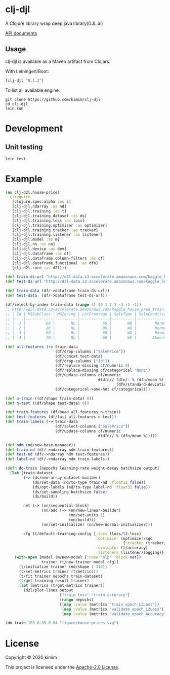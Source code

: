 [[https://clojars.org/clj-djl][https://img.shields.io/clojars/v/clj-djl.svg]]

* clj-djl

A Clojure library wrap deep java library(DJL.ai)

[[https://kimim.github.io/clj-djl][API documents]]

** Usage

clj-djl is available as a Maven artifact from Clojars.

With Leiningen/Boot:

#+begin_src clojure
[clj-djl "0.1.2"]
#+end_src

To list all available engine:

#+begin_src shell
git clone https://github.com/kimim/clj-djl
cd clj-djl
lein run
#+end_src

* Development

** Unit testing

#+begin_src shell
lein test
#+end_src

* Example

#+begin_src clojure :results silent :exports both
(ns clj-d2l.house-prices
  (:require
   [clojure.spec.alpha :as s]
   [clj-djl.ndarray :as nd]
   [clj-djl.training :as t]
   [clj-djl.training.dataset :as ds]
   [clj-djl.training.loss :as loss]
   [clj-djl.training.optimizer :as optimizer]
   [clj-djl.training.tracker :as tracker]
   [clj-djl.training.listener :as listener]
   [clj-djl.model :as m]
   [clj-djl.nn :as nn]
   [clj-djl.device :as dev]
   [clj-djl.dataframe :as df]
   [clj-djl.dataframe.column-filters :as cf]
   [clj-djl.dataframe.functional :as dfn]
   [clj-d2l.core :as d2l]))

(def train-ds-url "http://d2l-data.s3-accelerate.amazonaws.com/kaggle_house_pred_train.csv")
(def test-ds-url "http://d2l-data.s3-accelerate.amazonaws.com/kaggle_house_pred_test.csv")

(def train-data (df/->dataframe train-ds-url))
(def test-data  (df/->dataframe test-ds-url))

(df/select-by-index train-data (range 4) [0 1 2 3 -3 -2 -1])
;; http://d2l-data.s3-accelerate.amazonaws.com/kaggle_house_pred_train.csv [4 7]:
;; | Id | MSSubClass | MSZoning | LotFrontage | SaleType | SaleCondition | SalePrice |
;; |----|------------|----------|-------------|----------|---------------|-----------|
;; |  1 |         60 |       RL |          65 |       WD |        Normal |    208500 |
;; |  2 |         20 |       RL |          80 |       WD |        Normal |    181500 |
;; |  3 |         60 |       RL |          68 |       WD |        Normal |    223500 |
;; |  4 |         70 |       RL |          60 |       WD |       Abnorml |    140000 |

(def all-features (-> train-data
                      (df/drop-columns ["SalePrice"])
                      (df/concat test-data)
                      (df/drop-columns ["Id"])
                      (df/replace-missing cf/numeric 0)
                      (df/replace-missing cf/categorical "None")
                      (df/update-columns cf/numeric
                                         #(dfn// (dfn/- % (dfn/mean %))
                                                 (dfn/standard-deviation %)))
                      (df/categorical->one-hot cf/categorical)))

(def n-train ((df/shape train-data) 0))
(def n-test ((df/shape test-data) 0))

(def train-features (df/head all-features n-train))
(def test-features (df/tail all-features n-test))
(def train-labels (-> train-data
                      (df/select-columns ["SalePrice"])
                      (df/update-columns cf/numeric
                                         #(dfn// % (dfn/mean %)))))

(def ndm (nd/new-base-manager))
(def train-nd (df/->ndarray ndm train-features))
(def test-nd (df/->ndarray ndm test-features))
(def label-nd (df/->ndarray ndm train-labels))

(defn do-train [nepochs learning-rate weight-decay batchsize output]
  (let [train-dataset
        (-> (ds/new-array-dataset-builder)
            (ds/set-data (nd/to-type train-nd :float32 false))
            (ds/opt-labels (nd/to-type label-nd :float32 false))
            (ds/set-sampling batchsize false)
            (ds/build))

        net (-> (nn/sequential-block)
                (nn/add (-> (nn/new-linear-builder)
                            (nn/set-units 1)
                            (nn/build)))
                (nn/set-initializer (nn/new-normal-initializer)))

        cfg (t/default-training-config {:loss (loss/l2-loss)
                                        :optimizer (optimizer/sgd
                                                    {:tracker (tracker/fixed learning-rate)})
                                        :evaluator (t/accuracy)
                                        :listeners (listener/logging)})]
    (with-open [model (m/new-model {:name "mlp" :block net})
                trainer (t/new-trainer model cfg)]
      (t/initialize trainer (nd/shape 1 310))
      (t/set-metrics trainer (t/metrics))
      (t/fit trainer nepochs train-dataset)
      (t/get-training-result trainer)
      (let [metrics (t/get-metrics trainer)]
        (d2l/plot-lines output
                        ["train loss" "train-accuracy"]
                        (range nepochs)
                        [(map :value (metrics "train_epoch_L2Loss"))
                         (map :value (metrics "validate_epoch_L2Loss"))
                         (map :value (metrics "validate_epoch_Accuracy"))])))))

(do-train 100 0.05 0 64 "figure/house-prices.svg")
#+end_src

[[https://github.com/kimim/clj-d2l/blob/master/figure/house-prices.svg]]

* License

Copyright © 2020 kimim

This project is licensed under the [[./LICENSE][Apache-2.0 License]].
